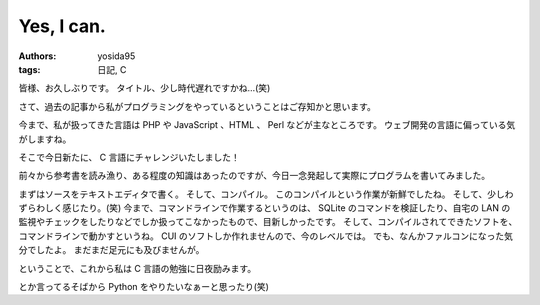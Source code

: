 Yes, I can.
===========

:authors: yosida95
:tags: 日記, C

皆様、お久しぶりです。
タイトル、少し時代遅れですかね…(笑)

さて、過去の記事から私がプログラミングをやっているということはご存知かと思います。

今まで、私が扱ってきた言語は PHP や JavaScript 、HTML 、 Perl などが主なところです。
ウェブ開発の言語に偏っている気がしますね。

そこで今日新たに、 C 言語にチャレンジいたしました！


前々から参考書を読み漁り、ある程度の知識はあったのですが、今日一念発起して実際にプログラムを書いてみました。

まずはソースをテキストエディタで書く。
そして、コンパイル。
このコンパイルという作業が新鮮でしたね。
そして、少しわずらわしく感じたり。(笑)
今まで、コマンドラインで作業するというのは、 SQLite のコマンドを検証したり、自宅の LAN の監視やチェックをしたりなどでしか扱ってこなかったもので、目新しかったです。
そして、コンパイルされてできたソフトを、コマンドラインで動かすというね。
CUI のソフトしか作れませんので、今のレベルでは。
でも、なんかファルコンになった気分でしたよ。
まだまだ足元にも及びませんが。

ということで、これから私は C 言語の勉強に日夜励みます。

とか言ってるそばから Python をやりたいなぁーと思ったり(笑)

